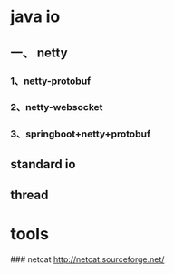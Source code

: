 * java io

** 一、 netty

*** 1、netty-protobuf

*** 2、netty-websocket

*** 3、springboot+netty+protobuf

** standard io

** thread



* tools

### netcat
    http://netcat.sourceforge.net/
